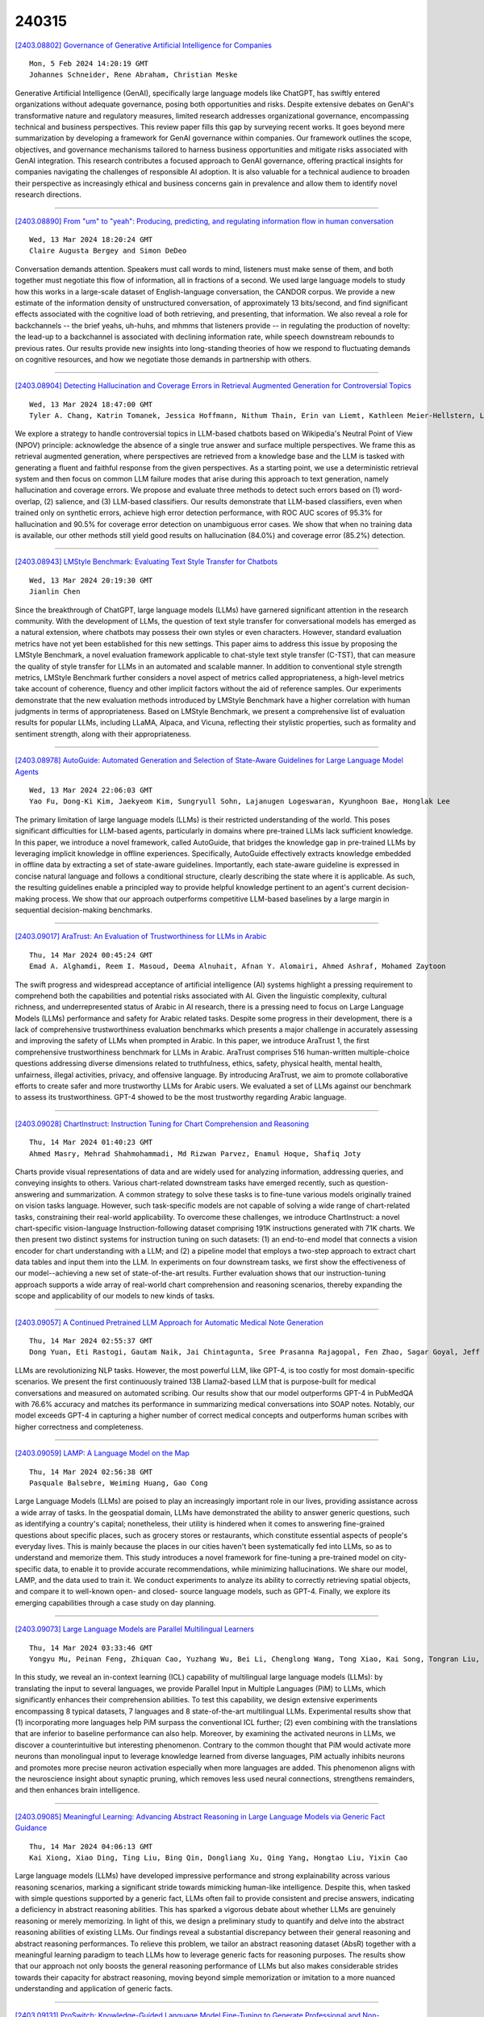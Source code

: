 240315
========

`[2403.08802] Governance of Generative Artificial Intelligence for Companies <https://arxiv.org/abs/2403.08802>`__

::

    Mon, 5 Feb 2024 14:20:19 GMT
    Johannes Schneider, Rene Abraham, Christian Meske

Generative Artificial Intelligence (GenAI), specifically large language models like ChatGPT, has swiftly entered organizations without adequate governance, posing both opportunities and risks. Despite extensive debates on GenAI's transformative nature and regulatory measures, limited research addresses organizational governance, encompassing technical and business perspectives. This review paper fills this gap by surveying recent works. It goes beyond mere summarization by developing a framework for GenAI governance within companies. Our framework outlines the scope, objectives, and governance mechanisms tailored to harness business opportunities and mitigate risks associated with GenAI integration. This research contributes a focused approach to GenAI governance, offering practical insights for companies navigating the challenges of responsible AI adoption. It is also valuable for a technical audience to broaden their perspective as increasingly ethical and business concerns gain in prevalence and allow them to identify novel research directions.

------------

`[2403.08890] From "um" to "yeah": Producing, predicting, and regulating information flow in human conversation <https://arxiv.org/abs/2403.08890>`__

::

    Wed, 13 Mar 2024 18:20:24 GMT
    Claire Augusta Bergey and Simon DeDeo

Conversation demands attention. Speakers must call words to mind, listeners must make sense of them, and both together must negotiate this flow of information, all in fractions of a second. We used large language models to study how this works in a large-scale dataset of English-language conversation, the CANDOR corpus. We provide a new estimate of the information density of unstructured conversation, of approximately 13 bits/second, and find significant effects associated with the cognitive load of both retrieving, and presenting, that information. We also reveal a role for backchannels -- the brief yeahs, uh-huhs, and mhmms that listeners provide -- in regulating the production of novelty: the lead-up to a backchannel is associated with declining information rate, while speech downstream rebounds to previous rates.
Our results provide new insights into long-standing theories of how we respond to fluctuating demands on cognitive resources, and how we negotiate those demands in partnership with others.

------------

`[2403.08904] Detecting Hallucination and Coverage Errors in Retrieval Augmented Generation for Controversial Topics <https://arxiv.org/abs/2403.08904>`__

::

    Wed, 13 Mar 2024 18:47:00 GMT
    Tyler A. Chang, Katrin Tomanek, Jessica Hoffmann, Nithum Thain, Erin van Liemt, Kathleen Meier-Hellstern, Lucas Dixon

We explore a strategy to handle controversial topics in LLM-based chatbots based on Wikipedia's Neutral Point of View (NPOV) principle: acknowledge the absence of a single true answer and surface multiple perspectives. We frame this as retrieval augmented generation, where perspectives are retrieved from a knowledge base and the LLM is tasked with generating a fluent and faithful response from the given perspectives. As a starting point, we use a deterministic retrieval system and then focus on common LLM failure modes that arise during this approach to text generation, namely hallucination and coverage errors. We propose and evaluate three methods to detect such errors based on (1) word-overlap, (2) salience, and (3) LLM-based classifiers. Our results demonstrate that LLM-based classifiers, even when trained only on synthetic errors, achieve high error detection performance, with ROC AUC scores of 95.3% for hallucination and 90.5% for coverage error detection on unambiguous error cases. We show that when no training data is available, our other methods still yield good results on hallucination (84.0%) and coverage error (85.2%) detection.

------------

`[2403.08943] LMStyle Benchmark: Evaluating Text Style Transfer for Chatbots <https://arxiv.org/abs/2403.08943>`__

::

    Wed, 13 Mar 2024 20:19:30 GMT
    Jianlin Chen

Since the breakthrough of ChatGPT, large language models (LLMs) have garnered significant attention in the research community. With the development of LLMs, the question of text style transfer for conversational models has emerged as a natural extension, where chatbots may possess their own styles or even characters. However, standard evaluation metrics have not yet been established for this new settings. This paper aims to address this issue by proposing the LMStyle Benchmark, a novel evaluation framework applicable to chat-style text style transfer (C-TST), that can measure the quality of style transfer for LLMs in an automated and scalable manner. In addition to conventional style strength metrics, LMStyle Benchmark further considers a novel aspect of metrics called appropriateness, a high-level metrics take account of coherence, fluency and other implicit factors without the aid of reference samples. Our experiments demonstrate that the new evaluation methods introduced by LMStyle Benchmark have a higher correlation with human judgments in terms of appropriateness.
Based on LMStyle Benchmark, we present a comprehensive list of evaluation results for popular LLMs, including LLaMA, Alpaca, and Vicuna, reflecting their stylistic properties, such as formality and sentiment strength, along with their appropriateness.

------------

`[2403.08978] AutoGuide: Automated Generation and Selection of State-Aware Guidelines for Large Language Model Agents <https://arxiv.org/abs/2403.08978>`__

::

    Wed, 13 Mar 2024 22:06:03 GMT
    Yao Fu, Dong-Ki Kim, Jaekyeom Kim, Sungryull Sohn, Lajanugen Logeswaran, Kyunghoon Bae, Honglak Lee

The primary limitation of large language models (LLMs) is their restricted understanding of the world. This poses significant difficulties for LLM-based agents, particularly in domains where pre-trained LLMs lack sufficient knowledge. In this paper, we introduce a novel framework, called AutoGuide, that bridges the knowledge gap in pre-trained LLMs by leveraging implicit knowledge in offline experiences. Specifically, AutoGuide effectively extracts knowledge embedded in offline data by extracting a set of state-aware guidelines. Importantly, each state-aware guideline is expressed in concise natural language and follows a conditional structure, clearly describing the state where it is applicable. As such, the resulting guidelines enable a principled way to provide helpful knowledge pertinent to an agent's current decision-making process. We show that our approach outperforms competitive LLM-based baselines by a large margin in sequential decision-making benchmarks.

------------

`[2403.09017] AraTrust: An Evaluation of Trustworthiness for LLMs in Arabic <https://arxiv.org/abs/2403.09017>`__

::

    Thu, 14 Mar 2024 00:45:24 GMT
    Emad A. Alghamdi, Reem I. Masoud, Deema Alnuhait, Afnan Y. Alomairi, Ahmed Ashraf, Mohamed Zaytoon

The swift progress and widespread acceptance of artificial intelligence (AI) systems highlight a pressing requirement to comprehend both the capabilities and potential risks associated with AI. Given the linguistic complexity, cultural richness, and underrepresented status of Arabic in AI research, there is a pressing need to focus on Large Language Models (LLMs) performance and safety for Arabic related tasks. Despite some progress in their development, there is a lack of comprehensive trustworthiness evaluation benchmarks which presents a major challenge in accurately assessing and improving the safety of LLMs when prompted in Arabic. In this paper, we introduce AraTrust 1, the first comprehensive trustworthiness benchmark for LLMs in Arabic. AraTrust comprises 516 human-written multiple-choice questions addressing diverse dimensions related to truthfulness, ethics, safety, physical health, mental health, unfairness, illegal activities, privacy, and offensive language. By introducing AraTrust, we aim to promote collaborative efforts to create safer and more trustworthy LLMs for Arabic users. We evaluated a set of LLMs against our benchmark to assess its trustworthiness. GPT-4 showed to be the most trustworthy regarding Arabic language.

------------

`[2403.09028] ChartInstruct: Instruction Tuning for Chart Comprehension and Reasoning <https://arxiv.org/abs/2403.09028>`__

::

    Thu, 14 Mar 2024 01:40:23 GMT
    Ahmed Masry, Mehrad Shahmohammadi, Md Rizwan Parvez, Enamul Hoque, Shafiq Joty

Charts provide visual representations of data and are widely used for analyzing information, addressing queries, and conveying insights to others.
Various chart-related downstream tasks have emerged recently, such as question-answering and summarization. A common strategy to solve these tasks is to fine-tune various models originally trained on vision tasks language.
However, such task-specific models are not capable of solving a wide range of chart-related tasks, constraining their real-world applicability. To overcome these challenges, we introduce ChartInstruct: a novel chart-specific vision-language Instruction-following dataset comprising 191K instructions generated with 71K charts. We then present two distinct systems for instruction tuning on such datasets: (1) an end-to-end model that connects a vision encoder for chart understanding with a LLM; and (2) a pipeline model that employs a two-step approach to extract chart data tables and input them into the LLM. In experiments on four downstream tasks, we first show the effectiveness of our model--achieving a new set of state-of-the-art results. Further evaluation shows that our instruction-tuning approach supports a wide array of real-world chart comprehension and reasoning scenarios, thereby expanding the scope and applicability of our models to new kinds of tasks.

------------

`[2403.09057] A Continued Pretrained LLM Approach for Automatic Medical Note Generation <https://arxiv.org/abs/2403.09057>`__

::

    Thu, 14 Mar 2024 02:55:37 GMT
    Dong Yuan, Eti Rastogi, Gautam Naik, Jai Chintagunta, Sree Prasanna Rajagopal, Fen Zhao, Sagar Goyal, Jeff Ward

LLMs are revolutionizing NLP tasks. However, the most powerful LLM, like GPT-4, is too costly for most domain-specific scenarios. We present the first continuously trained 13B Llama2-based LLM that is purpose-built for medical conversations and measured on automated scribing. Our results show that our model outperforms GPT-4 in PubMedQA with 76.6\% accuracy and matches its performance in summarizing medical conversations into SOAP notes. Notably, our model exceeds GPT-4 in capturing a higher number of correct medical concepts and outperforms human scribes with higher correctness and completeness.

------------

`[2403.09059] LAMP: A Language Model on the Map <https://arxiv.org/abs/2403.09059>`__

::

    Thu, 14 Mar 2024 02:56:38 GMT
    Pasquale Balsebre, Weiming Huang, Gao Cong

Large Language Models (LLMs) are poised to play an increasingly important role in our lives, providing assistance across a wide array of tasks. In the geospatial domain, LLMs have demonstrated the ability to answer generic questions, such as identifying a country's capital; nonetheless, their utility is hindered when it comes to answering fine-grained questions about specific places, such as grocery stores or restaurants, which constitute essential aspects of people's everyday lives. This is mainly because the places in our cities haven't been systematically fed into LLMs, so as to understand and memorize them. This study introduces a novel framework for fine-tuning a pre-trained model on city-specific data, to enable it to provide accurate recommendations, while minimizing hallucinations. We share our model, LAMP, and the data used to train it. We conduct experiments to analyze its ability to correctly retrieving spatial objects, and compare it to well-known open- and closed- source language models, such as GPT-4. Finally, we explore its emerging capabilities through a case study on day planning.

------------

`[2403.09073] Large Language Models are Parallel Multilingual Learners <https://arxiv.org/abs/2403.09073>`__

::

    Thu, 14 Mar 2024 03:33:46 GMT
    Yongyu Mu, Peinan Feng, Zhiquan Cao, Yuzhang Wu, Bei Li, Chenglong Wang, Tong Xiao, Kai Song, Tongran Liu, Chunliang Zhang, Jingbo Zhu

In this study, we reveal an in-context learning (ICL) capability of multilingual large language models (LLMs): by translating the input to several languages, we provide Parallel Input in Multiple Languages (PiM) to LLMs, which significantly enhances their comprehension abilities. To test this capability, we design extensive experiments encompassing 8 typical datasets, 7 languages and 8 state-of-the-art multilingual LLMs. Experimental results show that (1) incorporating more languages help PiM surpass the conventional ICL further; (2) even combining with the translations that are inferior to baseline performance can also help. Moreover, by examining the activated neurons in LLMs, we discover a counterintuitive but interesting phenomenon. Contrary to the common thought that PiM would activate more neurons than monolingual input to leverage knowledge learned from diverse languages, PiM actually inhibits neurons and promotes more precise neuron activation especially when more languages are added. This phenomenon aligns with the neuroscience insight about synaptic pruning, which removes less used neural connections, strengthens remainders, and then enhances brain intelligence.

------------

`[2403.09085] Meaningful Learning: Advancing Abstract Reasoning in Large Language Models via Generic Fact Guidance <https://arxiv.org/abs/2403.09085>`__

::

    Thu, 14 Mar 2024 04:06:13 GMT
    Kai Xiong, Xiao Ding, Ting Liu, Bing Qin, Dongliang Xu, Qing Yang, Hongtao Liu, Yixin Cao

Large language models (LLMs) have developed impressive performance and strong explainability across various reasoning scenarios, marking a significant stride towards mimicking human-like intelligence. Despite this, when tasked with simple questions supported by a generic fact, LLMs often fail to provide consistent and precise answers, indicating a deficiency in abstract reasoning abilities. This has sparked a vigorous debate about whether LLMs are genuinely reasoning or merely memorizing. In light of this, we design a preliminary study to quantify and delve into the abstract reasoning abilities of existing LLMs.
Our findings reveal a substantial discrepancy between their general reasoning and abstract reasoning performances. To relieve this problem, we tailor an abstract reasoning dataset (AbsR) together with a meaningful learning paradigm to teach LLMs how to leverage generic facts for reasoning purposes. The results show that our approach not only boosts the general reasoning performance of LLMs but also makes considerable strides towards their capacity for abstract reasoning, moving beyond simple memorization or imitation to a more nuanced understanding and application of generic facts.

------------

`[2403.09131] ProSwitch: Knowledge-Guided Language Model Fine-Tuning to Generate Professional and Non-Professional Styled Text <https://arxiv.org/abs/2403.09131>`__

::

    Thu, 14 Mar 2024 06:49:16 GMT
    Chang Zong, Yuyan Chen, Weiming Lu, Jian Shao, Yueting Zhuang

Large Language Models (LLMs) have demonstrated efficacy in various linguistic applications, including text summarization and controlled text generation.
However, studies into their capacity of switching between styles via fine-tuning remain underexplored. This study concentrates on textual professionalism and introduces a novel methodology, named ProSwitch, which equips a language model with the ability to produce both professional and non-professional responses through knowledge-guided instruction tuning.
ProSwitch unfolds across three phases: data preparation for gathering domain knowledge and training corpus; instruction tuning for optimizing language models with multiple levels of instruction formats; and comprehensive evaluation for assessing the professionalism discrimination and reference-based quality of generated text. Comparative analysis of ProSwitch against both general and specialized language models reveals that our approach outperforms baselines in switching between professional and non-professional text generation.

------------

`[2403.09148] Evaluating LLMs for Gender Disparities in Notable Persons <https://arxiv.org/abs/2403.09148>`__

::

    Thu, 14 Mar 2024 07:58:27 GMT
    Lauren Rhue, Sofie Goethals, Arun Sundararajan

This study examines the use of Large Language Models (LLMs) for retrieving factual information, addressing concerns over their propensity to produce factually incorrect "hallucinated" responses or to altogether decline to even answer prompt at all. Specifically, it investigates the presence of gender-based biases in LLMs' responses to factual inquiries. This paper takes a multi-pronged approach to evaluating GPT models by evaluating fairness across multiple dimensions of recall, hallucinations and declinations. Our findings reveal discernible gender disparities in the responses generated by GPT-3.5.
While advancements in GPT-4 have led to improvements in performance, they have not fully eradicated these gender disparities, notably in instances where responses are declined. The study further explores the origins of these disparities by examining the influence of gender associations in prompts and the homogeneity in the responses.

------------

`[2403.09162] Unveiling the Generalization Power of Fine-Tuned Large Language Models <https://arxiv.org/abs/2403.09162>`__

::

    Thu, 14 Mar 2024 08:18:59 GMT
    Haoran Yang, Yumeng Zhang, Jiaqi Xu, Hongyuan Lu, Pheng Ann Heng, Wai Lam

While Large Language Models (LLMs) have demonstrated exceptional multitasking abilities, fine-tuning these models on downstream, domain-specific datasets is often necessary to yield superior performance on test sets compared to their counterparts without fine-tuning. However, the comprehensive effects of fine-tuning on the LLMs' generalization ability are not fully understood. This paper delves into the differences between original, unmodified LLMs and their fine-tuned variants. Our primary investigation centers on whether fine-tuning affects the generalization ability intrinsic to LLMs. To elaborate on this, we conduct extensive experiments across five distinct language tasks on various datasets. Our main findings reveal that models fine-tuned on generation and classification tasks exhibit dissimilar behaviors in generalizing to different domains and tasks. Intriguingly, we observe that integrating the in-context learning strategy during fine-tuning on generation tasks can enhance the model's generalization ability. Through this systematic investigation, we aim to contribute valuable insights into the evolving landscape of fine-tuning practices for LLMs.

------------

`[2403.09163] Caveat Lector: Large Language Models in Legal Practice <https://arxiv.org/abs/2403.09163>`__

::

    Thu, 14 Mar 2024 08:19:41 GMT
    Eliza Mik

The current fascination with large language models, or LLMs, derives from the fact that many users lack the expertise to evaluate the quality of the generated text. LLMs may therefore appear more capable than they actually are.
The dangerous combination of fluency and superficial plausibility leads to the temptation to trust the generated text and creates the risk of overreliance.
Who would not trust perfect legalese? Relying recent findings in both technical and legal scholarship, this Article counterbalances the overly optimistic predictions as to the role of LLMs in legal practice. Integrating LLMs into legal workstreams without a better comprehension of their limitations, will create inefficiencies if not outright risks. Notwithstanding their unprecedented ability to generate text, LLMs do not understand text. Without the ability to understand meaning, LLMs will remain unable to use language, to acquire knowledge and to perform complex reasoning tasks. Trained to model language on the basis of stochastic word predictions, LLMs cannot distinguish fact from fiction. Their knowledge of the law is limited to word strings memorized in their parameters. It is also incomplete and largely incorrect.
LLMs operate at the level of word distributions, not at the level of verified facts. The resulting propensity to hallucinate, to produce statements that are incorrect but appear helpful and relevant, is alarming in high-risk areas like legal services. At present, lawyers should beware of relying on text generated by LLMs.

------------

`[2403.09164] Exploring the Comprehension of ChatGPT in Traditional Chinese Medicine Knowledge <https://arxiv.org/abs/2403.09164>`__

::

    Thu, 14 Mar 2024 08:20:40 GMT
    Li Yizhen, Huang Shaohan, Qi Jiaxing, Quan Lei, Han Dongran, Luan Zhongzhi

No previous work has studied the performance of Large Language Models (LLMs) in the context of Traditional Chinese Medicine (TCM), an essential and distinct branch of medical knowledge with a rich history. To bridge this gap, we present a TCM question dataset named TCM-QA, which comprises three question types: single choice, multiple choice, and true or false, to examine the LLM's capacity for knowledge recall and comprehensive reasoning within the TCM domain. In our study, we evaluate two settings of the LLM, zero-shot and few-shot settings, while concurrently discussing the differences between English and Chinese prompts. Our results indicate that ChatGPT performs best in true or false questions, achieving the highest precision of 0.688 while scoring the lowest precision is 0.241 in multiple-choice questions. Furthermore, we observed that Chinese prompts outperformed English prompts in our evaluations.
Additionally, we assess the quality of explanations generated by ChatGPT and their potential contribution to TCM knowledge comprehension. This paper offers valuable insights into the applicability of LLMs in specialized domains and paves the way for future research in leveraging these powerful models to advance TCM.

------------

`[2403.09167] Dial-insight: Fine-tuning Large Language Models with High-Quality Domain-Specific Data Preventing Capability Collapse <https://arxiv.org/abs/2403.09167>`__

::

    Thu, 14 Mar 2024 08:27:32 GMT
    Jianwei Sun, Chaoyang Mei, Linlin Wei, Kaiyu Zheng, Na Liu, Ming Cui, Tianyi Li

The efficacy of large language models (LLMs) is heavily dependent on the quality of the underlying data, particularly within specialized domains. A common challenge when fine-tuning LLMs for domain-specific applications is the potential degradation of the model's generalization capabilities. To address these issues, we propose a two-stage approach for the construction of production prompts designed to yield high-quality data. This method involves the generation of a diverse array of prompts that encompass a broad spectrum of tasks and exhibit a rich variety of expressions. Furthermore, we introduce a cost-effective, multi-dimensional quality assessment framework to ensure the integrity of the generated labeling data. Utilizing a dataset comprised of service provider and customer interactions from the real estate sector, we demonstrate a positive correlation between data quality and model performance.
Notably, our findings indicate that the domain-specific proficiency of general LLMs can be enhanced through fine-tuning with data produced via our proposed method, without compromising their overall generalization abilities, even when exclusively domain-specific data is employed for fine-tuning.

------------

`[2403.09207] TaxoLLaMA: WordNet-based Model for Solving Multiple Lexical Sematic Tasks <https://arxiv.org/abs/2403.09207>`__

::

    Thu, 14 Mar 2024 09:21:25 GMT
    Viktor Moskvoretskii, Ekaterina Neminova, Alina Lobanova, Alexander Panchenko, Irina Nikishina

In this paper, we explore the capabilities of LLMs in capturing lexical-semantic knowledge from WordNet on the example of the LLaMA-2-7b model and test it on multiple lexical semantic tasks. As the outcome of our experiments, we present TaxoLLaMA, the everything-in-one model, lightweight due to 4-bit quantization and LoRA. It achieves 11 SotA results, 4 top-2 results out of 16 tasks for the Taxonomy Enrichment, Hypernym Discovery, Taxonomy Construction, and Lexical Entailment tasks. Moreover, it demonstrates very strong zero-shot performance on Lexical Entailment and Taxonomy Construction with no fine-tuning. We also explore its hidden multilingual and domain adaptation capabilities with a little tuning or few-shot learning. All datasets, code, and model are available online at https://github.com/VityaVitalich/TaxoLLaMA

------------

`[2403.09362] Komodo: A Linguistic Expedition into Indonesia's Regional Languages <https://arxiv.org/abs/2403.09362>`__

::

    Thu, 14 Mar 2024 13:12:21 GMT
    Louis Owen, Vishesh Tripathi, Abhay Kumar, Biddwan Ahmed

The recent breakthroughs in Large Language Models (LLMs) have mostly focused on languages with easily available and sufficient resources, such as English.
However, there remains a significant gap for languages that lack sufficient linguistic resources in the public domain. Our work introduces Komodo-7B, 7-billion-parameter Large Language Models designed to address this gap by seamlessly operating across Indonesian, English, and 11 regional languages in Indonesia. Komodo-7B is a family of LLMs that consist of Komodo-7B-Base and Komodo-7B-Instruct. Komodo-7B-Instruct stands out by achieving state-of-the-art performance in various tasks and languages, outperforming the benchmarks set by OpenAI's GPT-3.5, Cohere's Aya-101, Llama-2-Chat-13B, Mixtral-8x7B-Instruct-v0.1, Gemma-7B-it , and many more. This model not only demonstrates superior performance in both language-specific and overall assessments but also highlights its capability to excel in linguistic diversity. Our commitment to advancing language models extends beyond well-resourced languages, aiming to bridge the gap for those with limited linguistic assets. Additionally, Komodo-7B-Instruct's better cross-language understanding contributes to addressing educational disparities in Indonesia, offering direct translations from English to 11 regional languages, a significant improvement compared to existing language translation services.
Komodo-7B represents a crucial step towards inclusivity and effectiveness in language models, providing to the linguistic needs of diverse communities.

------------

`[2403.09488] Rectifying Demonstration Shortcut in In-Context Learning <https://arxiv.org/abs/2403.09488>`__

::

    Thu, 14 Mar 2024 15:30:14 GMT
    Joonwon Jang, Sanghwan Jang, Wonbin Kweon, Minjin Jeon and Hwanjo Yu

Large language models (LLMs) are able to solve various tasks with only a few demonstrations utilizing their in-context learning (ICL) abilities. However, LLMs often rely on their pre-trained semantic priors of demonstrations rather than on the input-label relationships to proceed with ICL prediction. In this work, we term this phenomenon as the `Demonstration Shortcut'. While previous works have primarily focused on improving ICL prediction results for predefined tasks, we aim to rectify the Demonstration Shortcut, thereby enabling the LLM to effectively learn new input-label relationships from demonstrations. To achieve this, we introduce In-Context Calibration, a demonstration-aware calibration method. We evaluate the effectiveness of the proposed method in two settings: (1) the Original ICL Task using the standard label space and (2) the Task Learning setting, where the label space is replaced with semantically unrelated tokens. In both settings, In-Context Calibration demonstrates substantial improvements, with results generalized across three LLM families (OPT, GPT, and Llama2) under various configurations.

------------

`[2403.09522] MT-PATCHER: Selective and Extendable Knowledge Distillation from Large Language Models for Machine Translation <https://arxiv.org/abs/2403.09522>`__

::

    Thu, 14 Mar 2024 16:07:39 GMT
    Jiahuan Li, Shanbo Cheng, Shujian Huang and Jiajun Chen

Large Language Models (LLM) have demonstrated their strong ability in the field of machine translation (MT), yet they suffer from high computational cost and latency. Therefore, transferring translation knowledge from giant LLMs to medium-sized machine translation models is a promising research direction.
However, traditional knowledge distillation methods do not take the capability of student and teacher models into consideration, therefore repeatedly teaching student models on the knowledge they have learned, and failing to extend to novel contexts and knowledge. In this paper, we propose a framework called MT-Patcher, which transfers knowledge from LLMs to existing MT models in a selective, comprehensive and proactive manner. Considering the current translation ability of student MT models, we only identify and correct their translation errors, instead of distilling the whole translation from the teacher. Leveraging the strong language abilities of LLMs, we instruct LLM teachers to synthesize diverse contexts and anticipate more potential errors for the student. Experiment results on translating both specific language phenomena and general MT benchmarks demonstrate that finetuning the student MT model on about 10% examples can achieve comparable results to the traditional knowledge distillation method, and synthesized potential errors and diverse contexts further improve translation performances on unseen contexts and words.

------------

`[2403.09539] Logits of API-Protected LLMs Leak Proprietary Information <https://arxiv.org/abs/2403.09539>`__

::

    Thu, 14 Mar 2024 16:27:49 GMT
    Matthew Finlayson, Swabha Swayamdipta, Xiang Ren

The commercialization of large language models (LLMs) has led to the common practice of high-level API-only access to proprietary models. In this work, we show that even with a conservative assumption about the model architecture, it is possible to learn a surprisingly large amount of non-public information about an API-protected LLM from a relatively small number of API queries (e.g., costing under $1,000 for OpenAI's gpt-3.5-turbo). Our findings are centered on one key observation: most modern LLMs suffer from a softmax bottleneck, which restricts the model outputs to a linear subspace of the full output space. We show that this lends itself to a model image or a model signature which unlocks several capabilities with affordable cost: efficiently discovering the LLM's hidden size, obtaining full-vocabulary outputs, detecting and disambiguating different model updates, identifying the source LLM given a single full LLM output, and even estimating the output layer parameters. Our empirical investigations show the effectiveness of our methods, which allow us to estimate the embedding size of OpenAI's gpt-3.5-turbo to be about 4,096.
Lastly, we discuss ways that LLM providers can guard against these attacks, as well as how these capabilities can be viewed as a feature (rather than a bug) by allowing for greater transparency and accountability.

------------

`[2403.09559] Less is More: Data Value Estimation for Visual Instruction Tuning <https://arxiv.org/abs/2403.09559>`__

::

    Thu, 14 Mar 2024 16:47:25 GMT
    Zikang Liu, Kun Zhou, Wayne Xin Zhao, Dawei Gao, Yaliang Li, Ji-Rong Wen

Visual instruction tuning is the key to building multimodal large language models (MLLMs), which greatly improves the reasoning capabilities of large language models (LLMs) in vision scenario. However, existing MLLMs mostly rely on a mixture of multiple highly diverse visual instruction datasets for training (even more than a million instructions), which may introduce data redundancy. To investigate this issue, we conduct a series of empirical studies, which reveal a significant redundancy within the visual instruction datasets, and show that greatly reducing the amount of several instruction dataset even do not affect the performance. Based on the findings, we propose a new data selection approach TIVE, to eliminate redundancy within visual instruction data. TIVE first estimates the task-level and instance-level value of the visual instructions based on computed gradients. Then, according to the estimated values, TIVE determines the task proportion within the visual instructions, and selects representative instances to compose a smaller visual instruction subset for training. Experiments on LLaVA-1.5 show that our approach using only about 7.5% data can achieve comparable performance as the full-data fine-tuned model across seven benchmarks, even surpassing it on four of the benchmarks. Our code and data will be publicly released.

------------

`[2403.09606] Large Language Models and Causal Inference in Collaboration: A Comprehensive Survey <https://arxiv.org/abs/2403.09606>`__

::

    Thu, 14 Mar 2024 17:47:20 GMT
    Xiaoyu Liu, Paiheng Xu, Junda Wu, Jiaxin Yuan, Yifan Yang, Yuhang Zhou, Fuxiao Liu, Tianrui Guan, Haoliang Wang, Tong Yu, Julian McAuley, Wei Ai and Furong Huang

Causal inference has shown potential in enhancing the predictive accuracy, fairness, robustness, and explainability of Natural Language Processing (NLP) models by capturing causal relationships among variables. The emergence of generative Large Language Models (LLMs) has significantly impacted various NLP domains, particularly through their advanced reasoning capabilities. This survey focuses on evaluating and improving LLMs from a causal view in the following areas: understanding and improving the LLMs' reasoning capacity, addressing fairness and safety issues in LLMs, complementing LLMs with explanations, and handling multimodality. Meanwhile, LLMs' strong reasoning capacities can in turn contribute to the field of causal inference by aiding causal relationship discovery and causal effect estimations. This review explores the interplay between causal inference frameworks and LLMs from both perspectives, emphasizing their collective potential to further the development of more advanced and equitable artificial intelligence systems.

------------

`[2403.09636] Dynamic Memory Compression: Retrofitting LLMs for Accelerated Inference <https://arxiv.org/abs/2403.09636>`__

::

    Thu, 14 Mar 2024 17:59:26 GMT
    Piotr Nawrot, Adrian {\L}a\'ncucki, Marcin Chochowski, David Tarjan, Edoardo M. Ponti

Transformers have emerged as the backbone of large language models (LLMs).
However, generation remains inefficient due to the need to store in memory a cache of key-value representations for past tokens, whose size scales linearly with the input sequence length and batch size. As a solution, we propose Dynamic Memory Compression (DMC), a method for on-line key-value cache compression at inference time. Most importantly, the model learns to apply different compression rates in different heads and layers. We retrofit pre-trained LLMs such as Llama 2 (7B, 13B and 70B) into DMC Transformers, achieving up to ~3.7x throughput increase in auto-regressive inference on a NVIDIA H100 GPU. DMC is applied via continued pre-training on a negligible percentage of the original data without adding any extra parameters. We find that DMC preserves the original downstream performance with up to 4x cache compression, outperforming up-trained grouped-query attention (GQA). GQA and DMC can be even combined to obtain compounded gains. As a result DMC fits longer contexts and larger batches within any given memory budget.

------------

`[2403.08818] Multimodal Fusion of EHR in Structures and Semantics: Integrating Clinical Records and Notes with Hypergraph and LLM <https://arxiv.org/abs/2403.08818>`__

::

    Mon, 19 Feb 2024 23:48:40 GMT
    Hejie Cui, Xinyu Fang, Ran Xu, Xuan Kan, Joyce C. Ho, Carl Yang

Electronic Health Records (EHRs) have become increasingly popular to support clinical decision-making and healthcare in recent decades. EHRs usually contain heterogeneous information, such as structural data in tabular form and unstructured data in textual notes. Different types of information in EHRs can complement each other and provide a more complete picture of the health status of a patient. While there has been a lot of research on representation learning of structured EHR data, the fusion of different types of EHR data (multimodal fusion) is not well studied. This is mostly because of the complex medical coding systems used and the noise and redundancy present in the written notes.
In this work, we propose a new framework called MINGLE, which integrates both structures and semantics in EHR effectively. Our framework uses a two-level infusion strategy to combine medical concept semantics and clinical note semantics into hypergraph neural networks, which learn the complex interactions between different types of data to generate visit representations for downstream prediction. Experiment results on two EHR datasets, the public MIMIC-III and private CRADLE, show that MINGLE can effectively improve predictive performance by 11.83% relatively, enhancing semantic integration as well as multimodal fusion for structural and textual EHR data.

------------

`[2403.08819] Thermometer: Towards Universal Calibration for Large Language Models <https://arxiv.org/abs/2403.08819>`__

::

    Tue, 20 Feb 2024 04:13:48 GMT
    Maohao Shen, Subhro Das, Kristjan Greenewald, Prasanna Sattigeri, Gregory Wornell, Soumya Ghosh

We consider the issue of calibration in large language models (LLM). Recent studies have found that common interventions such as instruction tuning often result in poorly calibrated LLMs. Although calibration is well-explored in traditional applications, calibrating LLMs is uniquely challenging. These challenges stem as much from the severe computational requirements of LLMs as from their versatility, which allows them to be applied to diverse tasks.
Addressing these challenges, we propose THERMOMETER, a calibration approach tailored to LLMs. THERMOMETER learns an auxiliary model, given data from multiple tasks, for calibrating a LLM. It is computationally efficient, preserves the accuracy of the LLM, and produces better-calibrated responses for new tasks. Extensive empirical evaluations across various benchmarks demonstrate the effectiveness of the proposed method.

------------

`[2403.08820] Diet-ODIN: A Novel Framework for Opioid Misuse Detection with Interpretable Dietary Patterns <https://arxiv.org/abs/2403.08820>`__

::

    Wed, 21 Feb 2024 19:36:24 GMT
    Zheyuan Zhang, Zehong Wang, Shifu Hou, Evan Hall, Landon Bachman, Vincent Galassi, Jasmine White, Nitesh V. Chawla, Chuxu Zhang, Yanfang Ye

The opioid crisis has been one of the most critical society concerns in the United States. Although the medication assisted treatment (MAT) is recognized as the most effective treatment for opioid misuse and addiction, the various side effects can trigger opioid relapse. In addition to MAT, the dietary nutrition intervention has been demonstrated its importance in opioid misuse prevention and recovery. However, research on the alarming connections between dietary patterns and opioid misuse remain under-explored. In response to this gap, in this paper, we first establish a large-scale multifaceted dietary benchmark dataset related to opioid users at the first attempt and then develop a novel framework - i.e., namely Opioid Misuse Detection with Interpretable Dietary Patterns (Diet-ODIN) - to bridge heterogeneous graph (HG) and large language model (LLM) for the identification of users with opioid misuse and the interpretation of their associated dietary patterns. Specifically, in Diet-ODIN, we first construct an HG to comprehensively incorporate both dietary and health-related information, and then we devise a holistic graph learning framework with noise reduction to fully capitalize both users' individual dietary habits and shared dietary patterns for the detection of users with opioid misuse. To further delve into the intricate correlations between dietary patterns and opioid misuse, we exploit an LLM by utilizing the knowledge obtained from the graph learning model for interpretation. The extensive experimental results based on our established benchmark with quantitative and qualitative measures demonstrate the outstanding performance of Diet-ODIN in exploring the complex interplay between opioid misuse and dietary patterns, by comparison with state-of-the-art baseline methods.

------------

`[2403.08822] LoRA-SP: Streamlined Partial Parameter Adaptation for Resource-Efficient Fine-Tuning of Large Language Models <https://arxiv.org/abs/2403.08822>`__

::

    Wed, 28 Feb 2024 06:50:10 GMT
    Yichao Wu, Yafei Xiang, Shuning Huo, Yulu Gong, Penghao Liang

In addressing the computational and memory demands of fine-tuning Large Language Models(LLMs), we propose LoRA-SP(Streamlined Partial Parameter Adaptation), a novel approach utilizing randomized half-selective parameter freezing within the Low-Rank Adaptation(LoRA)framework. This method efficiently balances pre-trained knowledge retention and adaptability for task-specific optimizations. Through a randomized mechanism, LoRA-SP determines which parameters to update or freeze, significantly reducing computational and memory requirements without compromising model performance. We evaluated LoRA-SP across several benchmark NLP tasks, demonstrating its ability to achieve competitive performance with substantially lower resource consumption compared to traditional full-parameter fine-tuning and other parameter-efficient techniques. LoRA-SP innovative approach not only facilitates the deployment of advanced NLP models in resource-limited settings but also opens new research avenues into effective and efficient model adaptation strategies.

------------

`[2403.08946] Usable XAI: 10 Strategies Towards Exploiting Explainability in the LLM Era <https://arxiv.org/abs/2403.08946>`__

::

    Wed, 13 Mar 2024 20:25:27 GMT
    Xuansheng Wu, Haiyan Zhao, Yaochen Zhu, Yucheng Shi, Fan Yang, Tianming Liu, Xiaoming Zhai, Wenlin Yao, Jundong Li, Mengnan Du, Ninghao Liu

Explainable AI (XAI) refers to techniques that provide human-understandable insights into the workings of AI models. Recently, the focus of XAI is being extended towards Large Language Models (LLMs) which are often criticized for their lack of transparency. This extension calls for a significant transformation in XAI methodologies because of two reasons. First, many existing XAI methods cannot be directly applied to LLMs due to their complexity advanced capabilities. Second, as LLMs are increasingly deployed across diverse industry applications, the role of XAI shifts from merely opening the "black box" to actively enhancing the productivity and applicability of LLMs in real-world settings. Meanwhile, unlike traditional machine learning models that are passive recipients of XAI insights, the distinct abilities of LLMs can reciprocally enhance XAI. Therefore, in this paper, we introduce Usable XAI in the context of LLMs by analyzing (1) how XAI can benefit LLMs and AI systems, and (2) how LLMs can contribute to the advancement of XAI. We introduce 10 strategies, introducing the key techniques for each and discussing their associated challenges. We also provide case studies to demonstrate how to obtain and leverage explanations. The code used in this paper can be found at: https://github.com/JacksonWuxs/UsableXAI_LLM.

------------

`[2403.09054] Keyformer: KV Cache Reduction through Key Tokens Selection for Efficient Generative Inference <https://arxiv.org/abs/2403.09054>`__

::

    Thu, 14 Mar 2024 02:42:42 GMT
    Muhammad Adnan and Akhil Arunkumar and Gaurav Jain and Prashant J. Nair and Ilya Soloveychik and Purushotham Kamath

Transformers have emerged as the underpinning architecture for Large Language Models (LLMs). In generative language models, the inference process involves two primary phases: prompt processing and token generation. Token generation, which constitutes the majority of the computational workload, primarily entails vector-matrix multiplications and interactions with the Key-Value (KV) Cache.
This phase is constrained by memory bandwidth due to the overhead of transferring weights and KV cache values from the memory system to the computing units. This memory bottleneck becomes particularly pronounced in applications that require long-context and extensive text generation, both of which are increasingly crucial for LLMs.
This paper introduces "Keyformer", an innovative inference-time approach, to mitigate the challenges associated with KV cache size and memory bandwidth utilization. Keyformer leverages the observation that approximately 90% of the attention weight in generative inference focuses on a specific subset of tokens, referred to as "key" tokens. Keyformer retains only the key tokens in the KV cache by identifying these crucial tokens using a novel score function.
This approach effectively reduces both the KV cache size and memory bandwidth usage without compromising model accuracy. We evaluate Keyformer's performance across three foundational models: GPT-J, Cerebras-GPT, and MPT, which employ various positional embedding algorithms. Our assessment encompasses a variety of tasks, with a particular emphasis on summarization and conversation tasks involving extended contexts. Keyformer's reduction of KV cache reduces inference latency by 2.1x and improves token generation throughput by 2.4x, while preserving the model's accuracy.

------------

`[2403.09613] Reawakening knowledge: Anticipatory recovery from catastrophic interference via structured training <https://arxiv.org/abs/2403.09613>`__

::

    Thu, 14 Mar 2024 17:51:54 GMT
    Yanlai Yang, Matt Jones, Michael C. Mozer, Mengye Ren

We explore the training dynamics of neural networks in a structured non-IID setting where documents are presented cyclically in a fixed, repeated sequence.
Typically, networks suffer from catastrophic interference when training on a sequence of documents; however, we discover a curious and remarkable property of LLMs fine-tuned sequentially in this setting: they exhibit anticipatory behavior, recovering from the forgetting on documents before encountering them again. The behavior emerges and becomes more robust as the architecture scales up its number of parameters. Through comprehensive experiments and visualizations, we uncover new insights into training over-parameterized networks in structured environments.

------------

`[2310.10404] LLM4SGG: Large Language Model for Weakly Supervised Scene Graph Generation <https://arxiv.org/abs/2310.10404>`__

::

    Mon, 16 Oct 2023 13:49:46 GMT
    Kibum Kim, Kanghoon Yoon, Jaehyeong Jeon, Yeonjun In, Jinyoung Moon, Donghyun Kim, Chanyoung Park

Weakly-Supervised Scene Graph Generation (WSSGG) research has recently emerged as an alternative to the fully-supervised approach that heavily relies on costly annotations. In this regard, studies on WSSGG have utilized image captions to obtain unlocalized triplets while primarily focusing on grounding the unlocalized triplets over image regions. However, they have overlooked the two issues involved in the triplet formation process from the captions: 1) Semantic over-simplification issue arises when extracting triplets from captions, where fine-grained predicates in captions are undesirably converted into coarse-grained predicates, resulting in a long-tailed predicate distribution, and 2) Low-density scene graph issue arises when aligning the triplets in the caption with entity/predicate classes of interest, where many triplets are discarded and not used in training, leading to insufficient supervision. To tackle the two issues, we propose a new approach, i.e., Large Language Model for weakly-supervised SGG (LLM4SGG), where we mitigate the two issues by leveraging the LLM's in-depth understanding of language and reasoning ability during the extraction of triplets from captions and alignment of entity/predicate classes with target data. To further engage the LLM in these processes, we adopt the idea of Chain-of-Thought and the in-context few-shot learning strategy. To validate the effectiveness of LLM4SGG, we conduct extensive experiments on Visual Genome and GQA datasets, showing significant improvements in both Recall@K and mean Recall@K compared to the state-of-the-art WSSGG methods. A further appeal is that LLM4SGG is data-efficient, enabling effective model training with a small amount of training images.

------------

`[2403.08773] Veagle: Advancements in Multimodal Representation Learning <https://arxiv.org/abs/2403.08773>`__

::

    Thu, 18 Jan 2024 12:45:25 GMT
    Rajat Chawla, Arkajit Datta, Tushar Verma, Adarsh Jha, Anmol Gautam, Ayush Vatsal, Sukrit Chaterjee, Mukunda NS, Ishaan Bhola

Lately, researchers in artificial intelligence have been really interested in how language and vision come together, giving rise to the development of multimodal models that aim to seamlessly integrate textual and visual information. Multimodal models, an extension of Large Language Models (LLMs), have exhibited remarkable capabilities in addressing a diverse array of tasks, ranging from image captioning and visual question answering (VQA) to visual grounding. While these models have showcased significant advancements, challenges persist in accurately interpreting images and answering the question, a common occurrence in real-world scenarios. This paper introduces a novel approach to enhance the multimodal capabilities of existing models. In response to the limitations observed in current Vision Language Models (VLMs) and Multimodal Large Language Models (MLLMs), our proposed model Veagle, incorporates a unique mechanism inspired by the successes and insights of previous works. Veagle leverages a dynamic mechanism to project encoded visual information directly into the language model. This dynamic approach allows for a more nuanced understanding of intricate details present in visual contexts.
To validate the effectiveness of Veagle, we conduct comprehensive experiments on benchmark datasets, emphasizing tasks such as visual question answering and image understanding. Our results indicate a improvement of 5-6 \% in performance, with Veagle outperforming existing models by a notable margin. The outcomes underscore the model's versatility and applicability beyond traditional benchmarks.

------------

`[2403.08828] People Attribute Purpose to Autonomous Vehicles When Explaining Their Behavior <https://arxiv.org/abs/2403.08828>`__

::

    Mon, 11 Mar 2024 11:48:50 GMT
    Balint Gyevnar and Stephanie Droop and Tadeg Quillien

A hallmark of a good XAI system is explanations that users can understand and act on. In many cases, this requires a system to offer causal or counterfactual explanations that are intelligible. Cognitive science can help us understand what kinds of explanations users might expect, and in which format to frame these explanations. We briefly review relevant literature from the cognitive science of explanation, particularly as it concerns teleology, the tendency to explain a decision in terms of the purpose it was meant to achieve. We then report empirical data on how people generate explanations for the behavior of autonomous vehicles, and how they evaluate these explanations. In a first survey, participants (n=54) were shown videos of a road scene and asked to generate either mechanistic, counterfactual, or teleological verbal explanations for a vehicle's actions. In the second survey, a different set of participants (n=356) rated these explanations along various metrics including quality, trustworthiness, and how much each explanatory mode was emphasized in the explanation. Participants deemed mechanistic and teleological explanations as significantly higher quality than counterfactual explanations. In addition, perceived teleology was the best predictor of perceived quality and trustworthiness. Neither perceived teleology nor quality ratings were affected by whether the car whose actions were being explained was an autonomous vehicle or was being driven by a person. The results show people use and value teleological concepts to evaluate information about both other people and autonomous vehicles, indicating they find the 'intentional stance' a convenient abstraction. We make our dataset of annotated video situations with explanations, called Human Explanations for Autonomous Driving Decisions (HEADD), publicly available, which we hope will prompt further research.

------------

`[2403.08833] TINA: Think, Interaction, and Action Framework for Zero-Shot Vision Language Navigation <https://arxiv.org/abs/2403.08833>`__

::

    Wed, 13 Mar 2024 05:22:39 GMT
    Dingbang Li, Wenzhou Chen, Xin Lin

Zero-shot navigation is a critical challenge in Vision-Language Navigation (VLN) tasks, where the ability to adapt to unfamiliar instructions and to act in unknown environments is essential. Existing supervised learning-based models, trained using annotated data through reinforcement learning, exhibit limitations in generalization capabilities. Large Language Models (LLMs), with their extensive knowledge and emergent reasoning abilities, present a potential pathway for achieving zero-shot navigation. This paper presents a VLN agent based on LLMs, exploring approaches to the zero-shot navigation problem. To compensate for the shortcomings of LLMs in environmental perception, we propose the Thinking, Interacting, and Action (TINA) framework. TINA enables the agent to scrutinize perceptual information and autonomously query key clues within the environment through an introduced question-answering module, thereby aligning instructions with specific perceptual data. The navigation agent's perceptual abilities are enhanced through the TINA framework, while the explicit thought and query processes also improve the navigational procedure's explainability and transparency. We evaluate the performance of our method on the Room-to-Room dataset. The experiment results indicate that our approach improves the navigation performance of LLM-based agents. Our approach also outperformed some supervised learning-based methods, highlighting its efficacy in zero-shot navigation.

------------

`[2403.08844] AcademiaOS: Automating Grounded Theory Development in Qualitative Research with Large Language Models <https://arxiv.org/abs/2403.08844>`__

::

    Wed, 13 Mar 2024 15:54:49 GMT
    Thomas \"Ubellacker

AcademiaOS is a first attempt to automate grounded theory development in qualitative research with large language models. Using recent large language models' language understanding, generation, and reasoning capabilities, AcademiaOS codes curated qualitative raw data such as interview transcripts and develops themes and dimensions to further develop a grounded theoretical model, affording novel insights. A user study (n=19) suggests that the system finds acceptance in the academic community and exhibits the potential to augment humans in qualitative research. AcademiaOS has been made open-source for others to build upon and adapt to their use cases.

------------

`[2403.08882] Cultural evolution in populations of Large Language Models <https://arxiv.org/abs/2403.08882>`__

::

    Wed, 13 Mar 2024 18:11:17 GMT
    J\'er\'emy Perez, Corentin L\'eger, Marcela Ovando-Tellez, Chris Foulon, Joan Dussauld, Pierre-Yves Oudeyer, Cl\'ement Moulin-Frier

Research in cultural evolution aims at providing causal explanations for the change of culture over time. Over the past decades, this field has generated an important body of knowledge, using experimental, historical, and computational methods. While computational models have been very successful at generating testable hypotheses about the effects of several factors, such as population structure or transmission biases, some phenomena have so far been more complex to capture using agent-based and formal models. This is in particular the case for the effect of the transformations of social information induced by evolved cognitive mechanisms. We here propose that leveraging the capacity of Large Language Models (LLMs) to mimic human behavior may be fruitful to address this gap. On top of being an useful approximation of human cultural dynamics, multi-agents models featuring generative agents are also important to study for their own sake. Indeed, as artificial agents are bound to participate more and more to the evolution of culture, it is crucial to better understand the dynamics of machine-generated cultural evolution. We here present a framework for simulating cultural evolution in populations of LLMs, allowing the manipulation of variables known to be important in cultural evolution, such as network structure, personality, and the way social information is aggregated and transformed. The software we developed for conducting these simulations is open-source and features an intuitive user-interface, which we hope will help to build bridges between the fields of cultural evolution and generative artificial intelligence.

------------

`[2403.08937] Bugs in Large Language Models Generated Code <https://arxiv.org/abs/2403.08937>`__

::

    Wed, 13 Mar 2024 20:12:01 GMT
    Florian Tambon, Arghavan Moradi Dakhel, Amin Nikanjam, Foutse Khomh, Michel C. Desmarais, Giuliano Antoniol

Large Language Models (LLMs) for code have gained significant attention recently. They can generate code in different programming languages based on provided prompts, fulfilling a long-lasting dream in Software Engineering (SE), i.e., automatic code generation. Similar to human-written code, LLM-generated code is prone to bugs, and these bugs have not yet been thoroughly examined by the community. Given the increasing adoption of LLM-based code generation tools (e.g., GitHub Copilot) in SE activities, it is critical to understand the characteristics of bugs contained in code generated by LLMs. This paper examines a sample of 333 bugs collected from code generated using three leading LLMs (i.e., CodeGen, PanGu-Coder, and Codex) and identifies the following 10 distinctive bug patterns: Misinterpretations, Syntax Error, Silly Mistake, Prompt-biased code, Missing Corner Case, Wrong Input Type, Hallucinated Object, Wrong Attribute, Incomplete Generation, and Non-Prompted Consideration. The bug patterns are presented in the form of a taxonomy. The identified bug patterns are validated using an online survey with 34 LLM practitioners and researchers.
The surveyed participants generally asserted the significance and prevalence of the bug patterns. Researchers and practitioners can leverage these findings to develop effective quality assurance techniques for LLM-generated code. This study sheds light on the distinctive characteristics of LLM-generated code.

------------

`[2403.08950] Exploring Prompt Engineering Practices in the Enterprise <https://arxiv.org/abs/2403.08950>`__

::

    Wed, 13 Mar 2024 20:32:32 GMT
    Michael Desmond and Michelle Brachman

Interaction with Large Language Models (LLMs) is primarily carried out via prompting. A prompt is a natural language instruction designed to elicit certain behaviour or output from a model. In theory, natural language prompts enable non-experts to interact with and leverage LLMs. However, for complex tasks and tasks with specific requirements, prompt design is not trivial.
Creating effective prompts requires skill and knowledge, as well as significant iteration in order to determine model behavior, and guide the model to accomplish a particular goal. We hypothesize that the way in which users iterate on their prompts can provide insight into how they think prompting and models work, as well as the kinds of support needed for more efficient prompt engineering. To better understand prompt engineering practices, we analyzed sessions of prompt editing behavior, categorizing the parts of prompts users iterated on and the types of changes they made. We discuss design implications and future directions based on these prompt engineering practices.

------------

`[2403.09072] UniCode: Learning a Unified Codebook for Multimodal Large Language Models <https://arxiv.org/abs/2403.09072>`__

::

    Thu, 14 Mar 2024 03:29:58 GMT
    Sipeng Zheng, Bohan Zhou, Yicheng Feng, Ye Wang, Zongqing Lu

In this paper, we propose \textbf{UniCode}, a novel approach within the domain of multimodal large language models (MLLMs) that learns a unified codebook to efficiently tokenize visual, text, and potentially other types of signals. This innovation addresses a critical limitation in existing MLLMs: their reliance on a text-only codebook, which restricts MLLM's ability to generate images and texts in a multimodal context. Towards this end, we propose a language-driven iterative training paradigm, coupled with an in-context pre-training task we term ``image decompression'', enabling our model to interpret compressed visual data and generate high-quality images.The unified codebook empowers our model to extend visual instruction tuning to non-linguistic generation tasks. Moreover, UniCode is adaptable to diverse stacked quantization approaches in order to compress visual signals into a more compact token representation. Despite using significantly fewer parameters and less data during training, Unicode demonstrates promising capabilities in visual reconstruction and generation. It also achieves performances comparable to leading MLLMs across a spectrum of VQA benchmarks.

------------

`[2403.09142] USimAgent: Large Language Models for Simulating Search Users <https://arxiv.org/abs/2403.09142>`__

::

    Thu, 14 Mar 2024 07:40:54 GMT
    Erhan Zhang, Xingzhu Wang, Peiyuan Gong, Yankai Lin, Jiaxin Mao

Due to the advantages in the cost-efficiency and reproducibility, user simulation has become a promising solution to the user-centric evaluation of information retrieval systems. Nonetheless, accurately simulating user search behaviors has long been a challenge, because users' actions in search are highly complex and driven by intricate cognitive processes such as learning, reasoning, and planning. Recently, Large Language Models (LLMs) have demonstrated remarked potential in simulating human-level intelligence and have been used in building autonomous agents for various tasks. However, the potential of using LLMs in simulating search behaviors has not yet been fully explored. In this paper, we introduce a LLM-based user search behavior simulator, USimAgent. The proposed simulator can simulate users' querying, clicking, and stopping behaviors during search, and thus, is capable of generating complete search sessions for specific search tasks. Empirical investigation on a real user behavior dataset shows that the proposed simulator outperforms existing methods in query generation and is comparable to traditional methods in predicting user clicks and stopping behaviors. These results not only validate the effectiveness of using LLMs for user simulation but also shed light on the development of a more robust and generic user simulators.

------------

`[2403.09333] Griffon v2: Advancing Multimodal Perception with High-Resolution Scaling and Visual-Language Co-Referring <https://arxiv.org/abs/2403.09333>`__

::

    Thu, 14 Mar 2024 12:21:37 GMT
    Yufei Zhan, Yousong Zhu, Hongyin Zhao, Fan Yang, Ming Tang, Jinqiao Wang

Large Vision Language Models have achieved fine-grained object perception, but the limitation of image resolution remains a significant obstacle to surpass the performance of task-specific experts in complex and dense scenarios. Such limitation further restricts the model's potential to achieve nuanced visual and language referring in domains such as GUI Agents, Counting and \etc. To address this issue, we introduce a unified high-resolution generalist model, Griffon v2, enabling flexible object referring with visual and textual prompts. To efficiently scaling up image resolution, we design a simple and lightweight down-sampling projector to overcome the input tokens constraint in Large Language Models. This design inherently preserves the complete contexts and fine details, and significantly improves multimodal perception ability especially for small objects. Building upon this, we further equip the model with visual-language co-referring capabilities through a plug-and-play visual tokenizer. It enables user-friendly interaction with flexible target images, free-form texts and even coordinates. Experiments demonstrate that Griffon v2 can localize any objects of interest with visual and textual referring, achieve state-of-the-art performance on REC, phrase grounding, and REG tasks, and outperform expert models in object detection and object counting. Data, codes and models will be released at https://github.com/jefferyZhan/Griffon.

------------

`[2403.09409] "Like a Nesting Doll": Analyzing Recursion Analogies Generated by CS Students using Large Language Models <https://arxiv.org/abs/2403.09409>`__

::

    Thu, 14 Mar 2024 14:01:26 GMT
    Seth Bernstein, Paul Denny, Juho Leinonen, Lauren Kan, Arto Hellas, Matt Littlefield Sami Sarsa, Stephen MacNeil

Grasping complex computing concepts often poses a challenge for students who struggle to anchor these new ideas to familiar experiences and understandings.
To help with this, a good analogy can bridge the gap between unfamiliar concepts and familiar ones, providing an engaging way to aid understanding.
However, creating effective educational analogies is difficult even for experienced instructors. We investigate to what extent large language models (LLMs), specifically ChatGPT, can provide access to personally relevant analogies on demand. Focusing on recursion, a challenging threshold concept, we conducted an investigation analyzing the analogies generated by more than 350 first-year computing students. They were provided with a code snippet and tasked to generate their own recursion-based analogies using ChatGPT, optionally including personally relevant topics in their prompts. We observed a great deal of diversity in the analogies produced with student-prescribed topics, in contrast to the otherwise generic analogies, highlighting the value of student creativity when working with LLMs. Not only did students enjoy the activity and report an improved understanding of recursion, but they described more easily remembering analogies that were personally and culturally relevant.

------------

`[2403.09410] XCoOp: Explainable Prompt Learning for Computer-Aided Diagnosis via Concept-guided Context Optimization <https://arxiv.org/abs/2403.09410>`__

::

    Thu, 14 Mar 2024 14:02:01 GMT
    Yequan Bie, Luyang Luo, Zhixuan Chen, Hao Chen

Utilizing potent representations of the large vision-language models (VLMs) to accomplish various downstream tasks has attracted increasing attention.
Within this research field, soft prompt learning has become a representative approach for efficiently adapting VLMs such as CLIP, to tasks like image classification. However, most existing prompt learning methods learn text tokens that are unexplainable, which cannot satisfy the stringent interpretability requirements of Explainable Artificial Intelligence (XAI) in high-stakes scenarios like healthcare. To address this issue, we propose a novel explainable prompt learning framework that leverages medical knowledge by aligning the semantics of images, learnable prompts, and clinical concept-driven prompts at multiple granularities. Moreover, our framework addresses the lack of valuable concept annotations by eliciting knowledge from large language models and offers both visual and textual explanations for the prompts. Extensive experiments and explainability analyses conducted on various datasets, with and without concept labels, demonstrate that our method simultaneously achieves superior diagnostic performance, flexibility, and interpretability, shedding light on the effectiveness of foundation models in facilitating XAI. The code will be made publically available.

------------

`[2403.09442] LLM-based agents for automating the enhancement of user story quality: An early report <https://arxiv.org/abs/2403.09442>`__

::

    Thu, 14 Mar 2024 14:35:53 GMT
    Zheying Zhang, Maruf Rayhan, Tomas Herda, Manuel Goisauf, Pekka Abrahamsson

In agile software development, maintaining high-quality user stories is crucial, but also challenging. This study explores the use of large language models to automatically improve the user story quality in Austrian Post Group IT agile teams. We developed a reference model for an Autonomous LLM-based Agent System and implemented it at the company. The quality of user stories in the study and the effectiveness of these agents for user story quality improvement was assessed by 11 participants across six agile teams. Our findings demonstrate the potential of LLMs in improving user story quality, contributing to the research on AI role in agile development, and providing a practical example of the transformative impact of AI in an industry setting.

------------

`[2403.09498] From Skepticism to Acceptance: Simulating the Attitude Dynamics Toward Fake News <https://arxiv.org/abs/2403.09498>`__

::

    Thu, 14 Mar 2024 15:40:13 GMT
    Yuhan Liu, Xiuying Chen, Xiaoqing Zhang, Xing Gao, Ji Zhang, Rui Yan

In the digital era, the rapid propagation of fake news and rumors via social networks brings notable societal challenges and impacts public opinion regulation. Traditional fake news modeling typically forecasts the general popularity trends of different groups or numerically represents opinions shift.
However, these methods often oversimplify real-world complexities and overlook the rich semantic information of news text. The advent of large language models (LLMs) provides the possibility of modeling subtle dynamics of opinion.
Consequently, in this work, we introduce a Fake news Propagation Simulation framework (FPS) based on LLM, which studies the trends and control of fake news propagation in detail. Specifically, each agent in the simulation represents an individual with a distinct personality. They are equipped with both short-term and long-term memory, as well as a reflective mechanism to mimic human-like thinking. Every day, they engage in random opinion exchanges, reflect on their thinking, and update their opinions. Our simulation results uncover patterns in fake news propagation related to topic relevance, and individual traits, aligning with real-world observations. Additionally, we evaluate various intervention strategies and demonstrate that early and appropriately frequent interventions strike a balance between governance cost and effectiveness, offering valuable insights for practical applications. Our study underscores the significant utility and potential of LLMs in combating fake news.

------------

`[2403.09513] AdaShield: Safeguarding Multimodal Large Language Models from Structure-based Attack via Adaptive Shield Prompting <https://arxiv.org/abs/2403.09513>`__

::

    Thu, 14 Mar 2024 15:57:13 GMT
    Yu Wang, Xiaogeng Liu, Yu Li, Muhao Chen, Chaowei Xiao

With the advent and widespread deployment of Multimodal Large Language Models (MLLMs), the imperative to ensure their safety has become increasingly pronounced. However, with the integration of additional modalities, MLLMs are exposed to new vulnerabilities, rendering them prone to structured-based jailbreak attacks, where semantic content (e.g., "harmful text") has been injected into the images to mislead MLLMs. In this work, we aim to defend against such threats. Specifically, we propose \textbf{Ada}ptive \textbf{Shield} Prompting (\textbf{AdaShield}), which prepends inputs with defense prompts to defend MLLMs against structure-based jailbreak attacks without fine-tuning MLLMs or training additional modules (e.g., post-stage content detector). Initially, we present a manually designed static defense prompt, which thoroughly examines the image and instruction content step by step and specifies response methods to malicious queries. Furthermore, we introduce an adaptive auto-refinement framework, consisting of a target MLLM and a LLM-based defense prompt generator (Defender). These components collaboratively and iteratively communicate to generate a defense prompt.
Extensive experiments on the popular structure-based jailbreak attacks and benign datasets show that our methods can consistently improve MLLMs' robustness against structure-based jailbreak attacks without compromising the model's general capabilities evaluated on standard benign tasks. Our code is available at https://github.com/rain305f/AdaShield.

------------

`[2403.09530] VisionGPT-3D: A Generalized Multimodal Agent for Enhanced 3D Vision Understanding <https://arxiv.org/abs/2403.09530>`__

::

    Thu, 14 Mar 2024 16:13:00 GMT
    Chris Kelly, Luhui Hu, Jiayin Hu, Yu Tian, Deshun Yang, Bang Yang, Cindy Yang, Zihao Li, Zaoshan Huang, Yuexian Zou

The evolution of text to visual components facilitates people's daily lives, such as generating image, videos from text and identifying the desired elements within the images. Computer vision models involving the multimodal abilities in the previous days are focused on image detection, classification based on well-defined objects. Large language models (LLMs) introduces the transformation from nature language to visual objects, which present the visual layout for text contexts. OpenAI GPT-4 has emerged as the pinnacle in LLMs, while the computer vision (CV) domain boasts a plethora of state-of-the-art (SOTA) models and algorithms to convert 2D images to their 3D representations.
However, the mismatching between the algorithms with the problem could lead to undesired results. In response to this challenge, we propose an unified VisionGPT-3D framework to consolidate the state-of-the-art vision models, thereby facilitating the development of vision-oriented AI. VisionGPT-3D provides a versatile multimodal framework building upon the strengths of multimodal foundation models. It seamlessly integrates various SOTA vision models and brings the automation in the selection of SOTA vision models, identifies the suitable 3D mesh creation algorithms corresponding to 2D depth maps analysis, generates optimal results based on diverse multimodal inputs such as text prompts.
Keywords: VisionGPT-3D, 3D vision understanding, Multimodal agent

------------

`[2403.09565] Welcome Your New AI Teammate: On Safety Analysis by Leashing Large Language Models <https://arxiv.org/abs/2403.09565>`__

::

    Thu, 14 Mar 2024 16:56:52 GMT
    Ali Nouri, Beatriz Cabrero-Daniel, Fredrik T\"orner, H\.akan Sivencrona, Christian Berger

DevOps is a necessity in many industries, including the development of Autonomous Vehicles. In those settings, there are iterative activities that reduce the speed of SafetyOps cycles. One of these activities is "Hazard Analysis & Risk Assessment" (HARA), which is an essential step to start the safety requirements specification. As a potential approach to increase the speed of this step in SafetyOps, we have delved into the capabilities of Large Language Models (LLMs).
Our objective is to systematically assess their potential for application in the field of safety engineering. To that end, we propose a framework to support a higher degree of automation of HARA with LLMs. Despite our endeavors to automate as much of the process as possible, expert review remains crucial to ensure the validity and correctness of the analysis results, with necessary modifications made accordingly.

------------

`[2403.09567] Enhancing Trust in Autonomous Agents: An Architecture for Accountability and Explainability through Blockchain and Large Language Models <https://arxiv.org/abs/2403.09567>`__

::

    Thu, 14 Mar 2024 16:57:18 GMT
    Laura Fern\'andez-Becerra, Miguel \'Angel Gonz\'alez-Santamarta, \'Angel Manuel Guerrero-Higueras, Francisco Javier Rodr\'iguez-Lera and Vicente Matell\'an Olivera

The deployment of autonomous agents in environments involving human interaction has increasingly raised security concerns. Consequently, understanding the circumstances behind an event becomes critical, requiring the development of capabilities to justify their behaviors to non-expert users.
Such explanations are essential in enhancing trustworthiness and safety, acting as a preventive measure against failures, errors, and misunderstandings.
Additionally, they contribute to improving communication, bridging the gap between the agent and the user, thereby improving the effectiveness of their interactions. This work presents an accountability and explainability architecture implemented for ROS-based mobile robots. The proposed solution consists of two main components. Firstly, a black box-like element to provide accountability, featuring anti-tampering properties achieved through blockchain technology. Secondly, a component in charge of generating natural language explanations by harnessing the capabilities of Large Language Models (LLMs) over the data contained within the previously mentioned black box. The study evaluates the performance of our solution in three different scenarios, each involving autonomous agent navigation functionalities. This evaluation includes a thorough examination of accountability and explainability metrics, demonstrating the effectiveness of our approach in using accountable data from robot actions to obtain coherent, accurate and understandable explanations, even when facing challenges inherent in the use of autonomous agents in real-world scenarios.

------------

`[2403.09631] 3D-VLA: A 3D Vision-Language-Action Generative World Model <https://arxiv.org/abs/2403.09631>`__

::

    Thu, 14 Mar 2024 17:58:41 GMT
    Haoyu Zhen and Xiaowen Qiu and Peihao Chen and Jincheng Yang and Xin Yan and Yilun Du and Yining Hong and Chuang Gan

Recent vision-language-action (VLA) models rely on 2D inputs, lacking integration with the broader realm of the 3D physical world. Furthermore, they perform action prediction by learning a direct mapping from perception to action, neglecting the vast dynamics of the world and the relations between actions and dynamics. In contrast, human beings are endowed with world models that depict imagination about future scenarios to plan actions accordingly. To this end, we propose 3D-VLA by introducing a new family of embodied foundation models that seamlessly link 3D perception, reasoning, and action through a generative world model. Specifically, 3D-VLA is built on top of a 3D-based large language model (LLM), and a set of interaction tokens is introduced to engage with the embodied environment. Furthermore, to inject generation abilities into the model, we train a series of embodied diffusion models and align them into the LLM for predicting the goal images and point clouds. To train our 3D-VLA, we curate a large-scale 3D embodied instruction dataset by extracting vast 3D-related information from existing robotics datasets. Our experiments on held-in datasets demonstrate that 3D-VLA significantly improves the reasoning, multimodal generation, and planning capabilities in embodied environments, showcasing its potential in real-world applications.

------------

`[2403.08851] PAPERCLIP: Associating Astronomical Observations and Natural Language with Multi-Modal Models <https://arxiv.org/abs/2403.08851>`__

::

    Wed, 13 Mar 2024 18:00:00 GMT
    Siddharth Mishra-Sharma, Yiding Song, and Jesse Thaler

We present PAPERCLIP (Proposal Abstracts Provide an Effective Representation for Contrastive Language-Image Pre-training), a method which associates astronomical observations imaged by telescopes with natural language using a neural network model. The model is fine-tuned from a pre-trained Contrastive Language-Image Pre-training (CLIP) model using successful observing proposal abstracts and corresponding downstream observations, with the abstracts optionally summarized via guided generation using large language models (LLMs).
Using observations from the Hubble Space Telescope (HST) as an example, we show that the fine-tuned model embodies a meaningful joint representation between observations and natural language through tests targeting image retrieval (i.e., finding the most relevant observations using natural language queries) and description retrieval (i.e., querying for astrophysical object classes and use cases most relevant to a given observation). Our study demonstrates the potential for using generalist foundation models rather than task-specific models for interacting with astronomical data by leveraging text as an interface.

------------

`[2403.09032] CodeUltraFeedback: An LLM-as-a-Judge Dataset for Aligning Large Language Models to Coding Preferences <https://arxiv.org/abs/2403.09032>`__

::

    Thu, 14 Mar 2024 01:51:35 GMT
    Martin Weyssow, Aton Kamanda, and Houari Sahraoui

Evaluating the alignment of large language models (LLMs) with user-defined coding preferences is a challenging endeavour that requires assessing intricate textual LLMs' outputs. By relying on automated metrics and static analysis tools, existing benchmarks fail to assess nuances in user instructions and LLM outputs, highlighting the need for large-scale datasets and benchmarks for LLM preference alignment. In this paper, we introduce CodeUltraFeedback, a preference dataset of 10,000 complex instructions to tune and align LLMs to coding preferences through AI feedback. We generate responses to the instructions using a pool of 14 diverse LLMs, which we then annotate according to their alignment with five coding preferences using the LLM-as-a-Judge approach with GPT-3.5, producing both numerical and textual feedback. We also present CODAL-Bench, a benchmark for assessing LLM alignment with these coding preferences. Our results show that CodeLlama-7B-Instruct, aligned through reinforcement learning from AI feedback (RLAIF) with direct preference optimization (DPO) using CodeUltraFeedback's AI feedback data, outperforms 34B LLMs on CODAL-Bench, validating the utility of CodeUltraFeedback for preference tuning. Furthermore, we show our DPO-aligned CodeLlama model improves functional correctness on HumanEval+ compared to the unaligned base model.
Therefore, our contributions bridge the gap in preference tuning of LLMs for code and set the stage for further advancements in model alignment and RLAIF for code intelligence. Our code and data are available at https://github.com/martin-wey/CodeUltraFeedback.

------------

`[2403.09611] MM1: Methods, Analysis & Insights from Multimodal LLM Pre-training <https://arxiv.org/abs/2403.09611>`__

::

    Thu, 14 Mar 2024 17:51:32 GMT
    Brandon McKinzie, Zhe Gan, Jean-Philippe Fauconnier, Sam Dodge, Bowen Zhang, Philipp Dufter, Dhruti Shah, Xianzhi Du, Futang Peng, Floris Weers, Anton Belyi, Haotian Zhang, Karanjeet Singh, Doug Kang, Hongyu H\`e, Max Schwarzer, Tom Gunter, Xiang Kong, Aonan Zhang, Jianyu Wang, Chong Wang, Nan Du, Tao Lei, Sam Wiseman, Mark Lee, Zirui Wang, Ruoming Pang, Peter Grasch, Alexander Toshev, Yinfei Yang

In this work, we discuss building performant Multimodal Large Language Models (MLLMs). In particular, we study the importance of various architecture components and data choices. Through careful and comprehensive ablations of the image encoder, the vision language connector, and various pre-training data choices, we identified several crucial design lessons. For example, we demonstrate that for large-scale multimodal pre-training using a careful mix of image-caption, interleaved image-text, and text-only data is crucial for achieving state-of-the-art (SOTA) few-shot results across multiple benchmarks, compared to other published pre-training results. Further, we show that the image encoder together with image resolution and the image token count has substantial impact, while the vision-language connector design is of comparatively negligible importance. By scaling up the presented recipe, we build MM1, a family of multimodal models up to 30B parameters, consisting of both dense models and mixture-of-experts (MoE) variants, that are SOTA in pre-training metrics and achieve competitive performance after supervised fine-tuning on a range of established multimodal benchmarks. Thanks to large-scale pre-training, MM1 enjoys appealing properties such as enhanced in-context learning, and multi-image reasoning, enabling few-shot chain-of-thought prompting.

------------

`[2403.09347] BurstAttention: An Efficient Distributed Attention Framework for Extremely Long Sequences <https://arxiv.org/abs/2403.09347>`__

::

    Thu, 14 Mar 2024 12:51:58 GMT
    Sun Ao, Weilin Zhao, Xu Han, Cheng Yang, Zhiyuan Liu, Chuan Shi, Maosong Sun, Shengnan Wang, Teng Su

Effective attention modules have played a crucial role in the success of Transformer-based large language models (LLMs), but the quadratic time and memory complexities of these attention modules also pose a challenge when processing long sequences. One potential solution for the long sequence problem is to utilize distributed clusters to parallelize the computation of attention modules across multiple devices (e.g., GPUs). However, adopting a distributed approach inevitably introduces extra memory overheads to store local attention results and incurs additional communication costs to aggregate local results into global ones. In this paper, we propose a distributed attention framework named ``BurstAttention'' to optimize memory access and communication operations at both the global cluster and local device levels. In our experiments, we compare BurstAttention with other competitive distributed attention solutions for long sequence processing. The experimental results under different length settings demonstrate that BurstAttention offers significant advantages for processing long sequences compared with these competitive baselines, reducing 40% communication overheads and achieving 2 X speedup during training 32K sequence length on 8 X A100.

------------

`[2309.17167] DyVal: Dynamic Evaluation of Large Language Models for Reasoning Tasks <https://arxiv.org/abs/2309.17167>`__

::

    replaced with revised version Thu, 14 Mar 2024 09:52:16 GMT
    Kaijie Zhu, Jiaao Chen, Jindong Wang, Neil Zhenqiang Gong, Diyi Yang, Xing Xie

Categories

------------

`[2312.07130] Divide-and-Conquer Attack: Harnessing the Power of LLM to Bypass Safety Filters of Text-to-Image Models <https://arxiv.org/abs/2312.07130>`__

::

    replaced with revised version Thu, 14 Mar 2024 14:01:56 GMT
    Yimo Deng, Huangxun Chen

Categories

------------

`[2402.09656] The Butterfly Effect of Model Editing: Few Edits Can Trigger Large Language Models Collapse <https://arxiv.org/abs/2402.09656>`__

::

    replaced with revised version Thu, 14 Mar 2024 11:18:21 GMT
    Wanli Yang, Fei Sun, Xinyu Ma, Xun Liu, Dawei Yin, Xueqi Cheng

Categories

------------

`[2305.13718] Exploring Self-supervised Logic-enhanced Training for Large Language Models <https://arxiv.org/abs/2305.13718>`__

::

    replaced with revised version Thu, 14 Mar 2024 15:05:08 GMT
    Fangkai Jiao, Zhiyang Teng, Bosheng Ding, Zhengyuan Liu, Nancy F. Chen, Shafiq Joty

Categories

------------

`[2305.15083] Eliciting the Translation Ability of Large Language Models via Multilingual Finetuning with Translation Instructions <https://arxiv.org/abs/2305.15083>`__

::

    replaced with revised version Thu, 14 Mar 2024 13:04:49 GMT
    Jiahuan Li, Hao Zhou, Shujian Huang, Shanbo Cheng, Jiajun Chen

Categories

------------

`[2308.10792] Instruction Tuning for Large Language Models: A Survey <https://arxiv.org/abs/2308.10792>`__

::

    replaced with revised version Thu, 14 Mar 2024 02:28:22 GMT
    Shengyu Zhang, Linfeng Dong, Xiaoya Li, Sen Zhang, Xiaofei Sun, Shuhe Wang, Jiwei Li, Runyi Hu, Tianwei Zhang, Fei Wu and Guoyin Wang

Categories

------------

`[2310.01798] Large Language Models Cannot Self-Correct Reasoning Yet <https://arxiv.org/abs/2310.01798>`__

::

    replaced with revised version Thu, 14 Mar 2024 04:27:52 GMT
    Jie Huang, Xinyun Chen, Swaroop Mishra, Huaixiu Steven Zheng, Adams Wei Yu, Xinying Song, Denny Zhou

Categories

------------

`[2311.05296] BeLLM: Backward Dependency Enhanced Large Language Model for Sentence Embeddings <https://arxiv.org/abs/2311.05296>`__

::

    replaced with revised version Thu, 14 Mar 2024 08:04:17 GMT
    Xianming Li, Jing Li

Categories

------------

`[2311.09862] Which Modality should I use -- Text, Motif, or Image? : Understanding Graphs with Large Language Models <https://arxiv.org/abs/2311.09862>`__

::

    replaced with revised version Wed, 13 Mar 2024 23:32:32 GMT
    Debarati Das, Ishaan Gupta, Jaideep Srivastava, Dongyeop Kang

Categories

------------

`[2311.17371] Should we be going MAD? A Look at Multi-Agent Debate Strategies for LLMs <https://arxiv.org/abs/2311.17371>`__

::

    replaced with revised version Thu, 14 Mar 2024 10:56:50 GMT
    Andries Smit, Paul Duckworth, Nathan Grinsztajn, Thomas D. Barrett and Arnu Pretorius

Categories

------------

`[2402.04614] Faithfulness vs. Plausibility: On the (Un)Reliability of Explanations from Large Language Models <https://arxiv.org/abs/2402.04614>`__

::

    replaced with revised version Thu, 14 Mar 2024 03:48:08 GMT
    Chirag Agarwal, Sree Harsha Tanneru, Himabindu Lakkaraju

Categories

------------

`[2402.12749] Me LLaMA: Foundation Large Language Models for Medical Applications <https://arxiv.org/abs/2402.12749>`__

::

    replaced with revised version Thu, 14 Mar 2024 16:13:36 GMT
    Qianqian Xie, Qingyu Chen, Aokun Chen, Cheng Peng, Yan Hu, Fongci Lin, Xueqing Peng, Jimin Huang, Jeffrey Zhang, Vipina Keloth, Xingyu Zhou, Huan He, Lucila Ohno-Machado, Yonghui Wu, Hua Xu, Jiang Bian

Categories

------------

`[2403.00795] Executing Natural Language-Described Algorithms with Large Language Models: An Investigation <https://arxiv.org/abs/2403.00795>`__

::

    replaced with revised version Thu, 14 Mar 2024 14:25:13 GMT
    Xin Zheng, Qiming Zhu, Hongyu Lin, Yaojie Lu, Xianpei Han and Le Sun

Categories

------------

`[2403.01308] VBART: The Turkish LLM <https://arxiv.org/abs/2403.01308>`__

::

    replaced with revised version Thu, 14 Mar 2024 16:37:37 GMT
    Meliksah Turker, Mehmet Erdi Ari, Aydin Han

Categories

------------

`[2403.07311] Knowledge Graph Large Language Model (KG-LLM) for Link Prediction <https://arxiv.org/abs/2403.07311>`__

::

    replaced with revised version Wed, 13 Mar 2024 23:44:30 GMT
    Dong Shu, Tianle Chen, Mingyu Jin, Yiting Zhang, Mengnan Du, Yongfeng Zhang

Categories

------------

`[2403.07556] Truth-Aware Context Selection: Mitigating the Hallucinations of Large Language Models Being Misled by Untruthful Contexts <https://arxiv.org/abs/2403.07556>`__

::

    replaced with revised version Thu, 14 Mar 2024 02:40:22 GMT
    Tian Yu, Shaolei Zhang and Yang Feng

Categories

------------

`[2403.07865] Exploring Safety Generalization Challenges of Large Language Models via Code <https://arxiv.org/abs/2403.07865>`__

::

    replaced with revised version Thu, 14 Mar 2024 16:57:37 GMT
    Qibing Ren, Chang Gao, Jing Shao, Junchi Yan, Xin Tan, Yu Qiao, Wai Lam, Lizhuang Ma

Categories

------------

`[2403.08495] Automatic Interactive Evaluation for Large Language Models with State Aware Patient Simulator <https://arxiv.org/abs/2403.08495>`__

::

    replaced with revised version Thu, 14 Mar 2024 08:05:08 GMT
    Yusheng Liao, Yutong Meng, Yuhao Wang, Hongcheng Liu, Yanfeng Wang, Yu Wang

Categories

------------

`[2310.04363] Amortizing intractable inference in large language models <https://arxiv.org/abs/2310.04363>`__

::

    replaced with revised version Wed, 13 Mar 2024 22:48:14 GMT
    Edward J. Hu, Moksh Jain, Eric Elmoznino, Younesse Kaddar, Guillaume Lajoie, Yoshua Bengio, Nikolay Malkin

Categories

------------

`[2403.07969] KnowCoder: Coding Structured Knowledge into LLMs for Universal Information Extraction <https://arxiv.org/abs/2403.07969>`__

::

    replaced with revised version Thu, 14 Mar 2024 02:47:41 GMT
    Zixuan Li, Yutao Zeng, Yuxin Zuo, Weicheng Ren, Wenxuan Liu, Miao Su, Yucan Guo, Yantao Liu, Xiang Li, Zhilei Hu, Long Bai, Wei Li, Yidan Liu, Pan Yang, Xiaolong Jin, Jiafeng Guo and Xueqi Cheng

Categories

------------

`[2310.12953] Luminate: Structured Generation and Exploration of Design Space with Large Language Models for Human-AI Co-Creation <https://arxiv.org/abs/2310.12953>`__

::

    replaced with revised version Wed, 13 Mar 2024 19:50:00 GMT
    Sangho Suh, Meng Chen, Bryan Min, Toby Jia-Jun Li, and Haijun Xia

Categories

------------

`[2401.15127] Evaluation of LLM Chatbots for OSINT-based Cyber Threat Awareness <https://arxiv.org/abs/2401.15127>`__

::

    replaced with revised version Wed, 13 Mar 2024 23:51:13 GMT
    Samaneh Shafee, Alysson Bessani, Pedro M. Ferreira

Categories

------------

